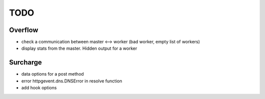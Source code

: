 ====
TODO
====
Overflow
--------
- check a communication between master <--> worker (bad worker, empty list of workers)
- display stats from the master. Hidden output for a worker

Surcharge
---------
- data options for a post method
- error httpgevent.dns.DNSError in resolve function
- add hook options
